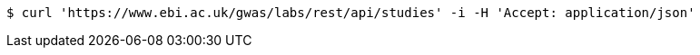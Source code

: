 [source,bash]
----
$ curl 'https://www.ebi.ac.uk/gwas/labs/rest/api/studies' -i -H 'Accept: application/json'
----
